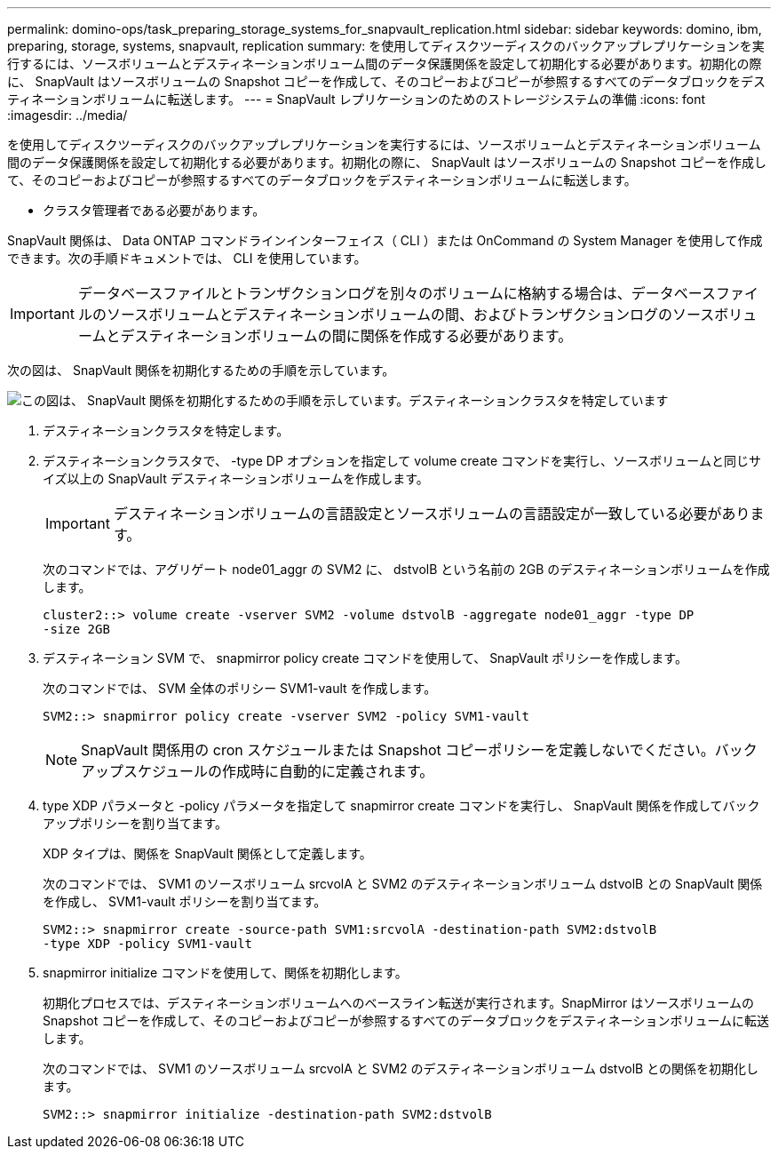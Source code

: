 ---
permalink: domino-ops/task_preparing_storage_systems_for_snapvault_replication.html 
sidebar: sidebar 
keywords: domino, ibm, preparing, storage, systems, snapvault, replication 
summary: を使用してディスクツーディスクのバックアップレプリケーションを実行するには、ソースボリュームとデスティネーションボリューム間のデータ保護関係を設定して初期化する必要があります。初期化の際に、 SnapVault はソースボリュームの Snapshot コピーを作成して、そのコピーおよびコピーが参照するすべてのデータブロックをデスティネーションボリュームに転送します。 
---
= SnapVault レプリケーションのためのストレージシステムの準備
:icons: font
:imagesdir: ../media/


[role="lead"]
を使用してディスクツーディスクのバックアップレプリケーションを実行するには、ソースボリュームとデスティネーションボリューム間のデータ保護関係を設定して初期化する必要があります。初期化の際に、 SnapVault はソースボリュームの Snapshot コピーを作成して、そのコピーおよびコピーが参照するすべてのデータブロックをデスティネーションボリュームに転送します。

* クラスタ管理者である必要があります。


SnapVault 関係は、 Data ONTAP コマンドラインインターフェイス（ CLI ）または OnCommand の System Manager を使用して作成できます。次の手順ドキュメントでは、 CLI を使用しています。


IMPORTANT: データベースファイルとトランザクションログを別々のボリュームに格納する場合は、データベースファイルのソースボリュームとデスティネーションボリュームの間、およびトランザクションログのソースボリュームとデスティネーションボリュームの間に関係を作成する必要があります。

次の図は、 SnapVault 関係を初期化するための手順を示しています。

image::../media/snapvault_steps_clustered.gif[この図は、 SnapVault 関係を初期化するための手順を示しています。デスティネーションクラスタを特定しています,creating a destination volume,creating a policy]

. デスティネーションクラスタを特定します。
. デスティネーションクラスタで、 -type DP オプションを指定して volume create コマンドを実行し、ソースボリュームと同じサイズ以上の SnapVault デスティネーションボリュームを作成します。
+

IMPORTANT: デスティネーションボリュームの言語設定とソースボリュームの言語設定が一致している必要があります。

+
次のコマンドでは、アグリゲート node01_aggr の SVM2 に、 dstvolB という名前の 2GB のデスティネーションボリュームを作成します。

+
[listing]
----
cluster2::> volume create -vserver SVM2 -volume dstvolB -aggregate node01_aggr -type DP
-size 2GB
----
. デスティネーション SVM で、 snapmirror policy create コマンドを使用して、 SnapVault ポリシーを作成します。
+
次のコマンドでは、 SVM 全体のポリシー SVM1-vault を作成します。

+
[listing]
----
SVM2::> snapmirror policy create -vserver SVM2 -policy SVM1-vault
----
+

NOTE: SnapVault 関係用の cron スケジュールまたは Snapshot コピーポリシーを定義しないでください。バックアップスケジュールの作成時に自動的に定義されます。

. type XDP パラメータと -policy パラメータを指定して snapmirror create コマンドを実行し、 SnapVault 関係を作成してバックアップポリシーを割り当てます。
+
XDP タイプは、関係を SnapVault 関係として定義します。

+
次のコマンドでは、 SVM1 のソースボリューム srcvolA と SVM2 のデスティネーションボリューム dstvolB との SnapVault 関係を作成し、 SVM1-vault ポリシーを割り当てます。

+
[listing]
----
SVM2::> snapmirror create -source-path SVM1:srcvolA -destination-path SVM2:dstvolB
-type XDP -policy SVM1-vault
----
. snapmirror initialize コマンドを使用して、関係を初期化します。
+
初期化プロセスでは、デスティネーションボリュームへのベースライン転送が実行されます。SnapMirror はソースボリュームの Snapshot コピーを作成して、そのコピーおよびコピーが参照するすべてのデータブロックをデスティネーションボリュームに転送します。

+
次のコマンドでは、 SVM1 のソースボリューム srcvolA と SVM2 のデスティネーションボリューム dstvolB との関係を初期化します。

+
[listing]
----
SVM2::> snapmirror initialize -destination-path SVM2:dstvolB
----

